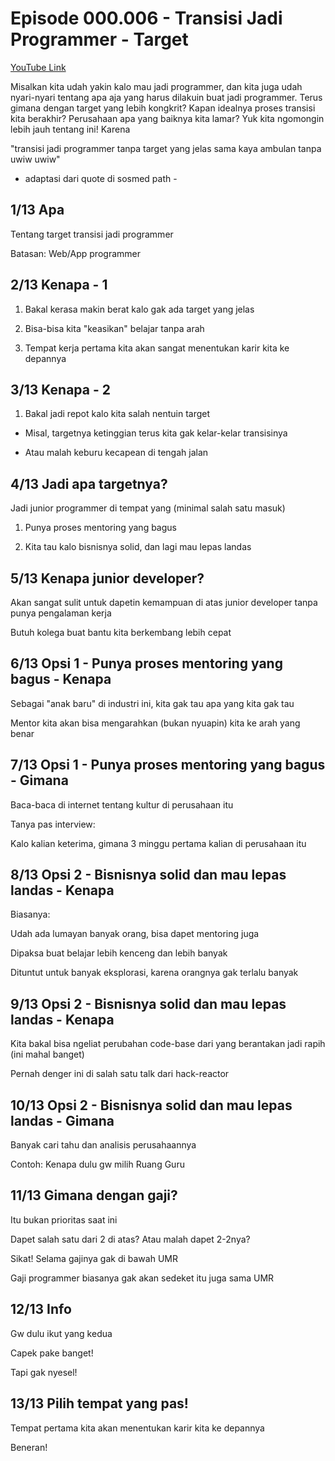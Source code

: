* Episode 000.006 - Transisi Jadi Programmer - Target

[[https://www.youtube.com/watch?v=B9JR034VZjM][YouTube Link]]

Misalkan kita udah yakin kalo mau jadi programmer, dan kita juga udah nyari-nyari tentang apa aja yang harus dilakuin buat jadi programmer. Terus gimana dengan target yang lebih kongkrit? Kapan idealnya proses transisi kita berakhir? Perusahaan apa yang baiknya kita lamar? Yuk kita ngomongin lebih jauh tentang ini! Karena

"transisi jadi programmer tanpa target yang jelas sama kaya ambulan tanpa uwiw uwiw"

- adaptasi dari quote di sosmed path -

** 1/13 Apa

Tentang target transisi jadi programmer

Batasan: Web/App programmer

** 2/13 Kenapa - 1

1. Bakal kerasa makin berat kalo gak ada target yang jelas

2. Bisa-bisa kita "keasikan" belajar tanpa arah

3. Tempat kerja pertama kita akan sangat menentukan karir kita ke depannya

** 3/13 Kenapa - 2

4. Bakal jadi repot kalo kita salah nentuin target

- Misal, targetnya ketinggian terus kita gak kelar-kelar transisinya

- Atau malah keburu kecapean di tengah jalan

** 4/13 Jadi apa targetnya?

Jadi junior programmer di tempat yang (minimal salah satu masuk)

1. Punya proses mentoring yang bagus

2. Kita tau kalo bisnisnya solid, dan lagi mau lepas landas

** 5/13 Kenapa junior developer?

Akan sangat sulit untuk dapetin kemampuan di atas junior developer tanpa punya pengalaman kerja

Butuh kolega buat bantu kita berkembang lebih cepat

** 6/13 Opsi 1 - Punya proses mentoring yang bagus - Kenapa

Sebagai "anak baru" di industri ini, kita gak tau apa yang kita gak tau

Mentor kita akan bisa mengarahkan (bukan nyuapin) kita ke arah yang benar

** 7/13 Opsi 1 - Punya proses mentoring yang bagus - Gimana

Baca-baca di internet tentang kultur di perusahaan itu

Tanya pas interview:

Kalo kalian keterima, gimana 3 minggu pertama kalian di perusahaan itu

** 8/13 Opsi 2 - Bisnisnya solid dan mau lepas landas - Kenapa

Biasanya:

Udah ada lumayan banyak orang, bisa dapet mentoring juga

Dipaksa buat belajar lebih kenceng dan lebih banyak

Dituntut untuk banyak eksplorasi, karena orangnya gak terlalu banyak

** 9/13 Opsi 2 - Bisnisnya solid dan mau lepas landas - Kenapa

Kita bakal bisa ngeliat perubahan code-base dari yang berantakan jadi rapih (ini mahal banget)

Pernah denger ini di salah satu talk dari hack-reactor

** 10/13 Opsi 2 - Bisnisnya solid dan mau lepas landas - Gimana

Banyak cari tahu dan analisis perusahaannya

Contoh: Kenapa dulu gw milih Ruang Guru

** 11/13 Gimana dengan gaji?

Itu bukan prioritas saat ini

Dapet salah satu dari 2 di atas? Atau malah dapet 2-2nya?

Sikat! Selama gajinya gak di bawah UMR

Gaji programmer biasanya gak akan sedeket itu juga sama UMR

** 12/13 Info

Gw dulu ikut yang kedua

Capek pake banget!

Tapi gak nyesel!

** 13/13 Pilih tempat yang pas!

Tempat pertama kita akan menentukan karir kita ke depannya

Beneran!

